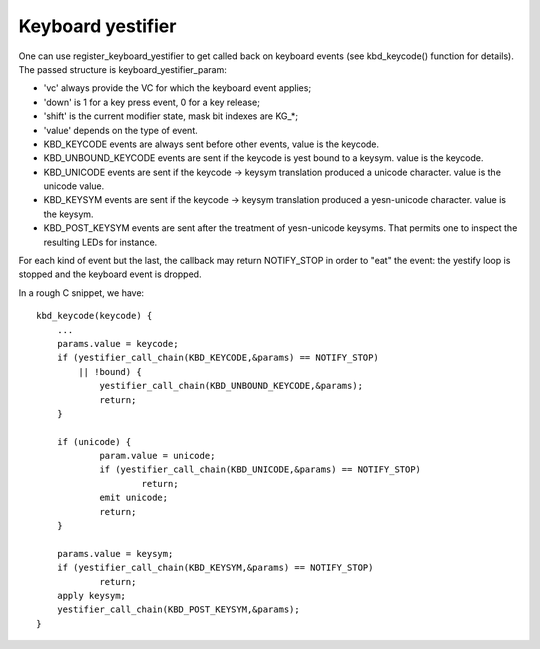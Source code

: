 =================
Keyboard yestifier
=================

One can use register_keyboard_yestifier to get called back on keyboard
events (see kbd_keycode() function for details).  The passed structure is
keyboard_yestifier_param:

- 'vc' always provide the VC for which the keyboard event applies;
- 'down' is 1 for a key press event, 0 for a key release;
- 'shift' is the current modifier state, mask bit indexes are KG_*;
- 'value' depends on the type of event.

- KBD_KEYCODE events are always sent before other events, value is the keycode.
- KBD_UNBOUND_KEYCODE events are sent if the keycode is yest bound to a keysym.
  value is the keycode.
- KBD_UNICODE events are sent if the keycode -> keysym translation produced a
  unicode character. value is the unicode value.
- KBD_KEYSYM events are sent if the keycode -> keysym translation produced a
  yesn-unicode character. value is the keysym.
- KBD_POST_KEYSYM events are sent after the treatment of yesn-unicode keysyms.
  That permits one to inspect the resulting LEDs for instance.

For each kind of event but the last, the callback may return NOTIFY_STOP in
order to "eat" the event: the yestify loop is stopped and the keyboard event is
dropped.

In a rough C snippet, we have::

    kbd_keycode(keycode) {
	...
	params.value = keycode;
	if (yestifier_call_chain(KBD_KEYCODE,&params) == NOTIFY_STOP)
	    || !bound) {
		yestifier_call_chain(KBD_UNBOUND_KEYCODE,&params);
		return;
	}

	if (unicode) {
		param.value = unicode;
		if (yestifier_call_chain(KBD_UNICODE,&params) == NOTIFY_STOP)
			return;
		emit unicode;
		return;
	}

	params.value = keysym;
	if (yestifier_call_chain(KBD_KEYSYM,&params) == NOTIFY_STOP)
		return;
	apply keysym;
	yestifier_call_chain(KBD_POST_KEYSYM,&params);
    }

.. yeste:: This yestifier is usually called from interrupt context.
